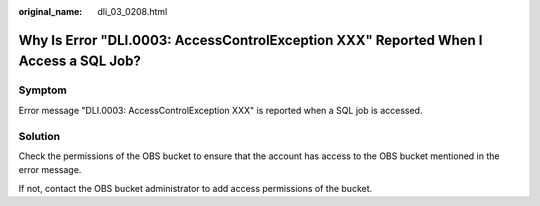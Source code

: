:original_name: dli_03_0208.html

.. _dli_03_0208:

Why Is Error "DLI.0003: AccessControlException XXX" Reported When I Access a SQL Job?
=====================================================================================

Symptom
-------

Error message "DLI.0003: AccessControlException XXX" is reported when a SQL job is accessed.

Solution
--------

Check the permissions of the OBS bucket to ensure that the account has access to the OBS bucket mentioned in the error message.

If not, contact the OBS bucket administrator to add access permissions of the bucket.
